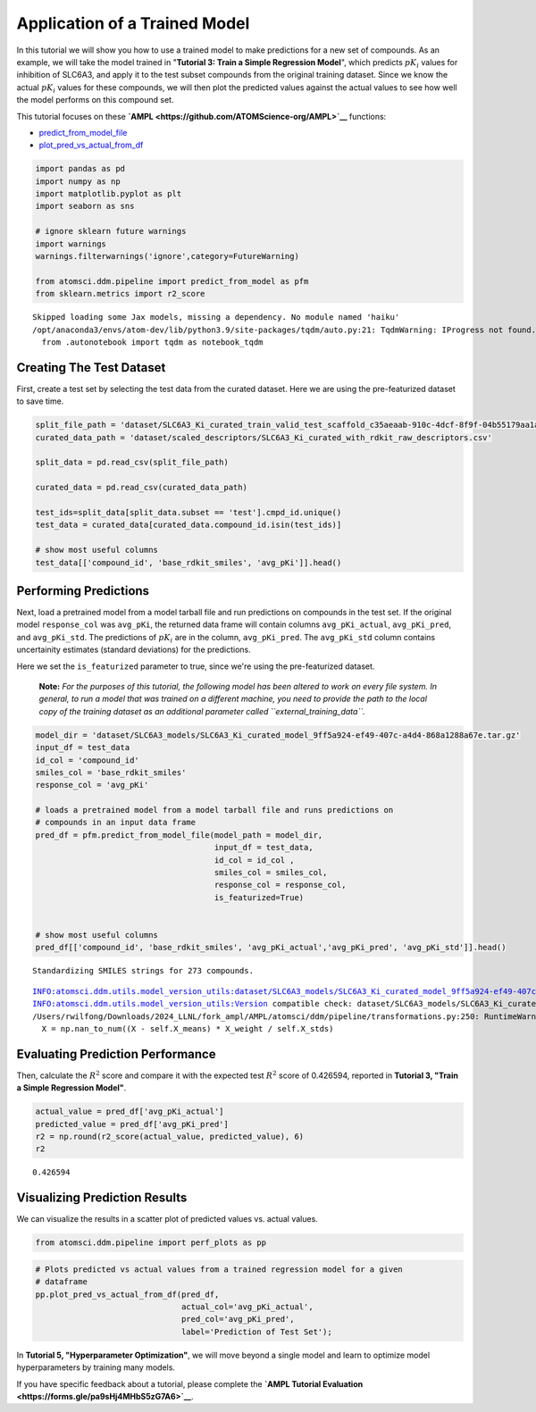 Application of a Trained Model
==============================

In this tutorial we will show you how to use a trained model to make
predictions for a new set of compounds. As an example, we will take the
model trained in "**Tutorial 3: Train a Simple Regression Model**",
which predicts :math:`pK_i` values for inhibition of SLC6A3, and apply
it to the test subset compounds from the original training dataset.
Since we know the actual :math:`pK_i` values for these compounds, we
will then plot the predicted values against the actual values to see how
well the model performs on this compound set.

This tutorial focuses on these
**`AMPL <https://github.com/ATOMScience-org/AMPL>`__** functions:

-  `predict\_from\_model\_file <https://ampl.readthedocs.io/en/latest/pipeline.html#pipeline.predict_from_model.predict_from_model_file>`__
-  `plot\_pred\_vs\_actual\_from\_df <https://ampl.readthedocs.io/en/latest/pipeline.html#pipeline.perf_plots.plot_pred_vs_actual_from_df>`__

.. code:: ipython3

    import pandas as pd
    import numpy as np
    import matplotlib.pyplot as plt
    import seaborn as sns
    
    # ignore sklearn future warnings
    import warnings
    warnings.filterwarnings('ignore',category=FutureWarning)
    
    from atomsci.ddm.pipeline import predict_from_model as pfm
    from sklearn.metrics import r2_score


.. parsed-literal::

    Skipped loading some Jax models, missing a dependency. No module named 'haiku'
    /opt/anaconda3/envs/atom-dev/lib/python3.9/site-packages/tqdm/auto.py:21: TqdmWarning: IProgress not found. Please update jupyter and ipywidgets. See https://ipywidgets.readthedocs.io/en/stable/user_install.html
      from .autonotebook import tqdm as notebook_tqdm


Creating The Test Dataset
-------------------------

First, create a test set by selecting the test data from the curated
dataset. Here we are using the pre-featurized dataset to save time.

.. code:: ipython3

    split_file_path = 'dataset/SLC6A3_Ki_curated_train_valid_test_scaffold_c35aeaab-910c-4dcf-8f9f-04b55179aa1a.csv'
    curated_data_path = 'dataset/scaled_descriptors/SLC6A3_Ki_curated_with_rdkit_raw_descriptors.csv'
    
    split_data = pd.read_csv(split_file_path)
    
    curated_data = pd.read_csv(curated_data_path)
    
    test_ids=split_data[split_data.subset == 'test'].cmpd_id.unique()
    test_data = curated_data[curated_data.compound_id.isin(test_ids)]
    
    # show most useful columns 
    test_data[['compound_id', 'base_rdkit_smiles', 'avg_pKi']].head()




.. raw:: html

    <div>
    <style scoped>
        .dataframe tbody tr th:only-of-type {
            vertical-align: middle;
        }
    
        .dataframe tbody tr th {
            vertical-align: top;
        }
    
        .dataframe thead th {
            text-align: right;
        }
    </style>
    <table border="1" class="dataframe">
      <thead>
        <tr style="text-align: right;">
          <th></th>
          <th>compound_id</th>
          <th>base_rdkit_smiles</th>
          <th>avg_pKi</th>
        </tr>
      </thead>
      <tbody>
        <tr>
          <th>3</th>
          <td>CHEMBL17157</td>
          <td>CC(C)(C)c1ccc(C(O)CCCN2CCC(C(O)(c3ccccc3)c3ccc...</td>
          <td>6.692504</td>
        </tr>
        <tr>
          <th>7</th>
          <td>CHEMBL3321789</td>
          <td>OC1(c2ccc(Cl)cc2)CC2CCC(C1)N2CCCOc1ccc(F)cc1</td>
          <td>6.207608</td>
        </tr>
        <tr>
          <th>13</th>
          <td>CHEMBL595638</td>
          <td>CN1C2CCC1[C@@H](C(=O)OCc1cn(CCOC(=O)[C@H]3C4CC...</td>
          <td>7.795880</td>
        </tr>
        <tr>
          <th>28</th>
          <td>CHEMBL4447975</td>
          <td>COc1cc(OC)c2c(c1)OC[C@@]1(C)NCC[C@@H]21</td>
          <td>5.000000</td>
        </tr>
        <tr>
          <th>41</th>
          <td>CHEMBL1062</td>
          <td>CC(=O)[C@@]1(O)CC[C@H]2[C@@H]3CCC4=CC(=O)CC[C@...</td>
          <td>5.260744</td>
        </tr>
      </tbody>
    </table>
    </div>



Performing Predictions
----------------------

Next, load a pretrained model from a model tarball file and run
predictions on compounds in the test set. If the original model
``response_col`` was ``avg_pKi``, the returned data frame will contain
columns ``avg_pKi_actual``, ``avg_pKi_pred``, and ``avg_pKi_std``. The
predictions of :math:`pK_i` are in the column, ``avg_pKi_pred``. The
``avg_pKi_std`` column contains uncertainity estimates (standard
deviations) for the predictions.

Here we set the ``is_featurized`` parameter to true, since we're using
the pre-featurized dataset.

    **Note:** *For the purposes of this tutorial, the following model
    has been altered to work on every file system. In general, to run a
    model that was trained on a different machine, you need to provide
    the path to the local copy of the training dataset as an additional
    parameter called ``external_training_data``.*

.. code:: ipython3

    model_dir = 'dataset/SLC6A3_models/SLC6A3_Ki_curated_model_9ff5a924-ef49-407c-a4d4-868a1288a67e.tar.gz'
    input_df = test_data
    id_col = 'compound_id'
    smiles_col = 'base_rdkit_smiles'
    response_col = 'avg_pKi'
    
    # loads a pretrained model from a model tarball file and runs predictions on 
    # compounds in an input data frame
    pred_df = pfm.predict_from_model_file(model_path = model_dir, 
                                          input_df = test_data,
                                          id_col = id_col ,
                                          smiles_col = smiles_col, 
                                          response_col = response_col,
                                          is_featurized=True)
                                          
    
    # show most useful columns
    pred_df[['compound_id', 'base_rdkit_smiles', 'avg_pKi_actual','avg_pKi_pred', 'avg_pKi_std']].head()


.. parsed-literal::

    Standardizing SMILES strings for 273 compounds.


.. parsed-literal::

    INFO:atomsci.ddm.utils.model_version_utils:dataset/SLC6A3_models/SLC6A3_Ki_curated_model_9ff5a924-ef49-407c-a4d4-868a1288a67e.tar.gz, 1.6.1
    INFO:atomsci.ddm.utils.model_version_utils:Version compatible check: dataset/SLC6A3_models/SLC6A3_Ki_curated_model_9ff5a924-ef49-407c-a4d4-868a1288a67e.tar.gz version = "1.6", AMPL version = "1.6"
    /Users/rwilfong/Downloads/2024_LLNL/fork_ampl/AMPL/atomsci/ddm/pipeline/transformations.py:250: RuntimeWarning: invalid value encountered in divide
      X = np.nan_to_num((X - self.X_means) * X_weight / self.X_stds)




.. raw:: html

    <div>
    <style scoped>
        .dataframe tbody tr th:only-of-type {
            vertical-align: middle;
        }
    
        .dataframe tbody tr th {
            vertical-align: top;
        }
    
        .dataframe thead th {
            text-align: right;
        }
    </style>
    <table border="1" class="dataframe">
      <thead>
        <tr style="text-align: right;">
          <th></th>
          <th>compound_id</th>
          <th>base_rdkit_smiles</th>
          <th>avg_pKi_actual</th>
          <th>avg_pKi_pred</th>
          <th>avg_pKi_std</th>
        </tr>
      </thead>
      <tbody>
        <tr>
          <th>0</th>
          <td>CHEMBL17157</td>
          <td>CC(C)(C)c1ccc(C(O)CCCN2CCC(C(O)(c3ccccc3)c3ccc...</td>
          <td>6.692504</td>
          <td>7.741641</td>
          <td>1.289527</td>
        </tr>
        <tr>
          <th>1</th>
          <td>CHEMBL3321789</td>
          <td>OC1(c2ccc(Cl)cc2)CC2CCC(C1)N2CCCOc1ccc(F)cc1</td>
          <td>6.207608</td>
          <td>6.607851</td>
          <td>1.069817</td>
        </tr>
        <tr>
          <th>2</th>
          <td>CHEMBL595638</td>
          <td>CN1C2CCC1[C@@H](C(=O)OCc1cn(CCOC(=O)[C@H]3C4CC...</td>
          <td>7.795880</td>
          <td>6.784137</td>
          <td>1.271238</td>
        </tr>
        <tr>
          <th>3</th>
          <td>CHEMBL4447975</td>
          <td>COc1cc(OC)c2c(c1)OC[C@@]1(C)NCC[C@@H]21</td>
          <td>5.000000</td>
          <td>6.080245</td>
          <td>1.321997</td>
        </tr>
        <tr>
          <th>4</th>
          <td>CHEMBL1062</td>
          <td>CC(=O)[C@@]1(O)CC[C@H]2[C@@H]3CCC4=CC(=O)CC[C@...</td>
          <td>5.260744</td>
          <td>6.304104</td>
          <td>1.517846</td>
        </tr>
      </tbody>
    </table>
    </div>



Evaluating Prediction Performance
---------------------------------

Then, calculate the :math:`R^2` score and compare it with the expected
test :math:`R^2` score of 0.426594, reported in **Tutorial 3, "Train a
Simple Regression Model"**.

.. code:: ipython3

    actual_value = pred_df['avg_pKi_actual']
    predicted_value = pred_df['avg_pKi_pred']
    r2 = np.round(r2_score(actual_value, predicted_value), 6)
    r2




.. parsed-literal::

    0.426594



Visualizing Prediction Results
------------------------------

We can visualize the results in a scatter plot of predicted values vs.
actual values.

.. code:: ipython3

    from atomsci.ddm.pipeline import perf_plots as pp

.. code:: ipython3

    # Plots predicted vs actual values from a trained regression model for a given 
    # dataframe
    pp.plot_pred_vs_actual_from_df(pred_df, 
                                   actual_col='avg_pKi_actual', 
                                   pred_col='avg_pKi_pred', 
                                   label='Prediction of Test Set');



.. image:: 04_application_trained_model_files/04_application_trained_model_10_0.png


In **Tutorial 5, "Hyperparameter Optimization"**, we will move beyond a
single model and learn to optimize model hyperparameters by training
many models.

If you have specific feedback about a tutorial, please complete the
**`AMPL Tutorial Evaluation <https://forms.gle/pa9sHj4MHbS5zG7A6>`__**.
